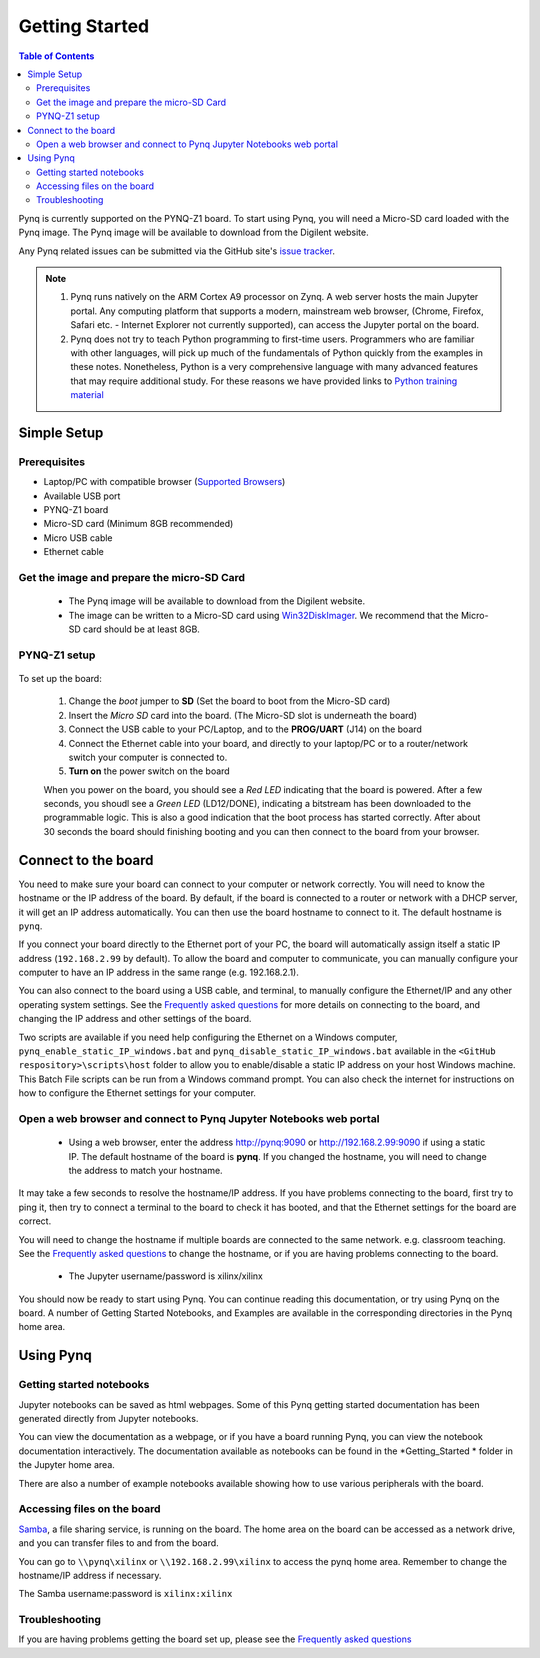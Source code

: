 ***************
Getting Started
***************

.. contents:: Table of Contents
   :depth: 2


Pynq is currently supported on the PYNQ-Z1 board. To start using Pynq, you will need a Micro-SD card loaded with the Pynq image.
The Pynq image will be available to download from the Digilent website. 

Any Pynq related issues can be submitted via the GitHub site's `issue tracker <https://github.com/Xilinx/PYNQ/issues>`_.

.. NOTE::
  1. Pynq runs natively on the ARM Cortex A9 processor on Zynq.  A web server hosts the main Jupyter portal.  Any computing platform that supports a modern, mainstream web browser, (Chrome, Firefox, Safari etc. - Internet Explorer not currently supported), can access the Jupyter portal on the board.  

  2. Pynq does not try to teach Python programming to first-time users. Programmers who are familiar with other languages, will pick up much of the fundamentals of Python quickly from the examples in these notes. Nonetheless, Python is a very comprehensive language with many advanced features that may require additional study.  For these reasons we have provided links to `Python training material <15_references.html#python-training>`_

Simple Setup
================

Prerequisites
-------------

* Laptop/PC with compatible browser (`Supported Browsers <http://jupyter-notebook.readthedocs.org/en/latest/notebook.html#browser-compatibility>`_)
* Available USB port
* PYNQ-Z1 board
* Micro-SD card (Minimum 8GB recommended)
* Micro USB cable 
* Ethernet cable


Get the image and prepare the micro-SD Card
----------------------------------------------------

   * The Pynq image will be available to download from the Digilent website. 
   * The image can be written to a Micro-SD card using `Win32DiskImager <https://sourceforge.net/projects/win32diskimager/>`_. We recommend that the Micro-SD card should be at least 8GB.  
   
PYNQ-Z1 setup
---------------


   .. image:: ./images/pynqz1_setup.jpg
      :align: center

To set up the board:

   1. Change the *boot* jumper to **SD** (Set the board to boot from the Micro-SD card)  
   
   2. Insert the *Micro SD* card into the board. (The Micro-SD slot is underneath the board)
   
   3. Connect the USB cable to your PC/Laptop, and to the **PROG/UART** (J14) on the board
   
   4. Connect the Ethernet cable into your board, and directly to your laptop/PC or to a router/network switch your computer is connected to.    
   
   5. **Turn on** the power switch on the board

   When you power on the board, you should see a *Red LED* indicating that the board is powered. After a few seconds, you shoudl see a *Green LED* (LD12/DONE), indicating a bitstream has been downloaded to the programmable logic. This is also a good indication that the boot process has started correctly. After about 30 seconds the board should finishing booting and you can then connect to the board from your browser. 
   
   
Connect to the board
==================================   

You need to make sure your board can connect to your computer or network correctly. You will need to know the hostname or the IP address of the board. By default, if the board is connected to a router or network with a DHCP server, it will get an IP address automatically. You can then use the board hostname to connect to it. The default hostname is ``pynq``.

If you connect your board directly to the Ethernet port of your PC, the board will automatically assign itself a static IP address (``192.168.2.99`` by default). To allow the board and computer to communicate, you can  manually configure your computer to have an IP address in the same range (e.g. 192.168.2.1). 
   
You can also connect to the board using a USB cable, and terminal, to manually configure the Ethernet/IP and any other operating system settings. See the `Frequently asked questions <14_faqs.html>`_  for more details on connecting to the board, and changing the IP address and other settings of the board. 
   
Two scripts are available if you need help configuring the Ethernet on a Windows computer, ``pynq_enable_static_IP_windows.bat`` and ``pynq_disable_static_IP_windows.bat`` available in the ``<GitHub respository>\scripts\host`` folder to allow you to enable/disable a static IP address on your host Windows machine. This Batch File scripts can be run from a Windows command prompt. You can also check the internet for instructions on how to configure the Ethernet settings for your computer. 
   
Open a web browser and connect to Pynq Jupyter Notebooks web portal
---------------------------------------------------------------------------

   * Using a web browser, enter the address  `http://pynq:9090 <http://pynq:9090>`_ or `http://192.168.2.99:9090 <http://192.168.2.99:9090>`_ if using a static IP.  The default hostname of the board is **pynq**. If you changed the hostname, you will need to change the address to match your hostname. 
   
It may take a few seconds to resolve the hostname/IP address. If you have problems connecting to the board, first try to ping it, then try to connect a terminal to the board to check it has booted, and that the Ethernet settings for the board are correct. 
   
You will need to change the hostname if multiple boards are connected to the same network. e.g. classroom teaching. See the `Frequently asked questions <14_faqs.html>`_ to change the hostname, or if you are having problems connecting to the board. 
   


   * The Jupyter username/password is xilinx/xilinx
   
   .. image:: ./images/portal_homepage.jpg
      :height: 600px
      :scale: 75%
      :align: center

You should now be ready to start using Pynq. You can continue reading this documentation, or try using Pynq on the board. A number of Getting Started Notebooks, and Examples are available in the corresponding directories in the Pynq home area. 


Using Pynq
==========================

   
Getting started notebooks
----------------------------

Jupyter notebooks can be saved as html webpages. Some of this Pynq getting started documentation has been generated directly from Jupyter notebooks. 

You can view the documentation as a webpage, or if you have a board running Pynq, you can view the notebook documentation interactively. The documentation available as notebooks can be found in the *Getting_Started * folder in the Jupyter home area. 
 
.. image:: ./images/getting_started_notebooks.jpg
   :height: 600px
   :scale: 75%
   :align: center
   

There are also a number of example notebooks available showing how to use various peripherals with the board. 

.. image:: ./images/example_notebooks.jpg
   :height: 600px
   :scale: 75%
   :align: center
   
   
Accessing files on the board
----------------------------
`Samba <https://www.samba.org/>`_, a file sharing service, is running on the board. The home area on the board can be accessed as a network drive, and you can transfer files to and from the board. 

You can go to ``\\pynq\xilinx`` or ``\\192.168.2.99\xilinx`` to access the pynq home area. Remember to change the hostname/IP address if necessary.

The Samba username:password is ``xilinx:xilinx``

.. image:: ./images/samba_share.JPG
   :height: 600px
   :scale: 75%
   :align: center


Troubleshooting
--------------------
If you are having problems getting the board set up, please see the `Frequently asked questions <14_faqs.html>`_
